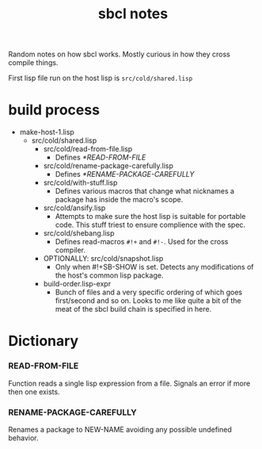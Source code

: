 #+TITLE: sbcl notes

Random notes on how sbcl works. Mostly curious in how they cross compile
things.

First lisp file run on the host lisp is =src/cold/shared.lisp=

* build process
  - make-host-1.lisp
    - src/cold/shared.lisp
      - src/cold/read-from-file.lisp
        + Defines [[*READ-FROM-FILE]]
      - src/cold/rename-package-carefully.lisp
        + Defines [[*RENAME-PACKAGE-CAREFULLY]]
      - src/cold/with-stuff.lisp
        - Defines various macros that change what nicknames a package has
          inside the macro's scope.
      - src/cold/ansify.lisp
        - Attempts to make sure the host lisp is suitable for portable
          code. This stuff triest to ensure complience with the spec.
      - src/cold/shebang.lisp
        - Defines read-macros =#!+= and =#!-=. Used for the cross
          compiler.
      - OPTIONALLY: src/cold/snapshot.lisp
        - Only when #!+SB-SHOW is set. Detects any modifications of the
          host's common lisp package.
      - build-order.lisp-expr
        - Bunch of files and a very specific ordering of which goes
          first/second and so on. Looks to me like quite a bit of the meat
          of the sbcl build chain is specified in here.



* Dictionary

*** READ-FROM-FILE
    Function reads a single lisp expression from a file. Signals an error
    if more then one exists.

*** RENAME-PACKAGE-CAREFULLY
    Renames a package to NEW-NAME avoiding any possible undefined
    behavior.
